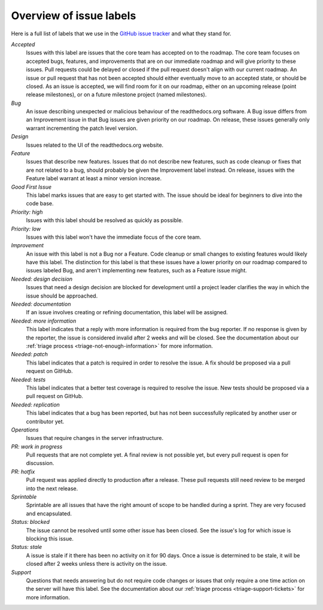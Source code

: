 Overview of issue labels
========================

Here is a full list of labels that we use in the `GitHub issue tracker`_ and
what they stand for.

.. _GitHub issue tracker: https://github.com/readthedocs/readthedocs.org/issues

*Accepted*
    Issues with this label are issues that the core team has accepted on to the
    roadmap. The core team focuses on accepted bugs, features, and improvements
    that are on our immediate roadmap and will give priority to these issues.
    Pull requests could be delayed or closed if the pull request doesn't align
    with our current roadmap. An issue or pull request that has not been
    accepted should either eventually move to an accepted state, or should be
    closed. As an issue is accepted, we will find room for it on our roadmap,
    either on an upcoming release (point release milestones), or on a future
    milestone project (named milestones).

*Bug*
    An issue describing unexpected or malicious behaviour of the readthedocs.org
    software. A Bug issue differs from an Improvement issue in that Bug issues
    are given priority on our roadmap. On release, these issues generally only
    warrant incrementing the patch level version.

*Design*
    Issues related to the UI of the readthedocs.org website.

*Feature*
    Issues that describe new features. Issues that do not describe new features,
    such as code cleanup or fixes that are not related to a bug, should probably
    be given the Improvement label instead. On release, issues with the Feature
    label warrant at least a minor version increase.

*Good First Issue*
    This label marks issues that are easy to get started with. The issue
    should be ideal for beginners to dive into the code base.

*Priority: high*
    Issues with this label should be resolved as quickly as possible.

*Priority: low*
    Issues with this label won't have the immediate focus of the core team.

*Improvement*
    An issue with this label is not a Bug nor a Feature. Code cleanup or small
    changes to existing features would likely have this label. The distinction
    for this label is that these issues have a lower priority on our roadmap
    compared to issues labeled Bug, and aren't implementing new features, such
    as a Feature issue might.

*Needed: design decision*
    Issues that need a design decision are blocked for development until a
    project leader clarifies the way in which the issue should be approached.

*Needed: documentation*
    If an issue involves creating or refining documentation, this label will be
    assigned.

*Needed: more information*
    This label indicates that a reply with more information is required from the
    bug reporter. If no response is given by the reporter, the issue is
    considered invalid after 2 weeks and will be closed. See the documentation
    about our :ref:`triage process <triage-not-enough-information>` for more
    information.

*Needed: patch*
    This label indicates that a patch is required in order to resolve the
    issue. A fix should be proposed via a pull request on GitHub.

*Needed: tests*
    This label indicates that a better test coverage is required to resolve
    the issue. New tests should be proposed via a pull request on GitHub.

*Needed: replication*
    This label indicates that a bug has been reported, but has not been
    successfully replicated by another user or contributor yet.

*Operations*
    Issues that require changes in the server infrastructure.

*PR: work in progress*
    Pull requests that are not complete yet. A final review is not possible
    yet, but every pull request is open for discussion.

*PR: hotfix*
    Pull request was applied directly to production after a release. These pull
    requests still need review to be merged into the next release.

*Sprintable*
    Sprintable are all issues that have the right amount of scope to be
    handled during a sprint. They are very focused and encapsulated.

*Status: blocked*
    The issue cannot be resolved until some other issue has been closed.
    See the issue's log for which issue is blocking this issue.

*Status: stale*
    A issue is stale if it there has been no activity on it for 90 days. Once a
    issue is determined to be stale, it will be closed after 2 weeks unless
    there is activity on the issue.

*Support*
    Questions that needs answering but do not require code changes or issues
    that only require a one time action on the server will have this label.
    See the documentation about our :ref:`triage process
    <triage-support-tickets>` for more information.
